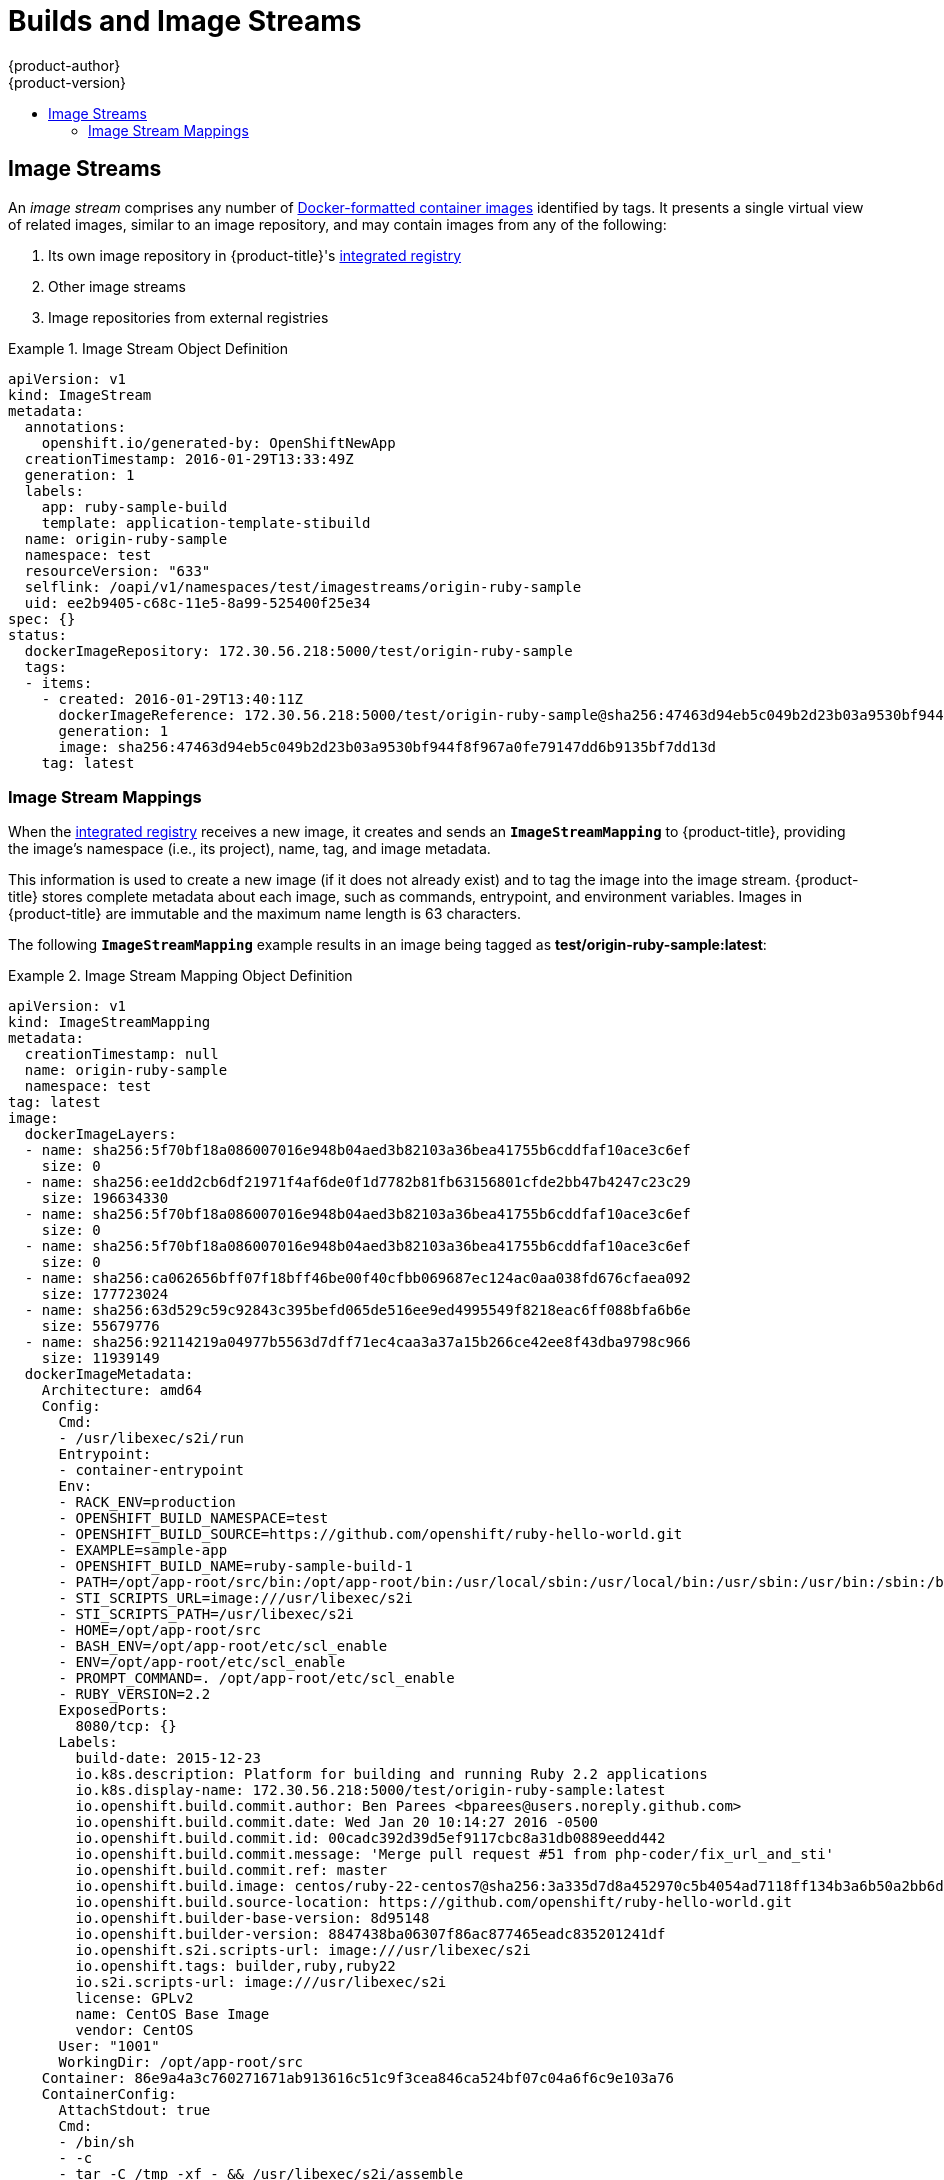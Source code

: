 [[architecture-core-concepts-builds-and-image-streams]]
= Builds and Image Streams
{product-author}
{product-version}
:data-uri:
:icons:
:experimental:
:toc: macro
:toc-title:
:prewrap!:

toc::[]

ifdef::openshift-origin,openshift-online,openshift-enterprise,openshift-dedicated[]
[[builds]]
== Builds

A xref:../../dev_guide/builds.adoc#dev-guide-builds[build] is the process of transforming input
parameters into a resulting object. Most often, the process is used to transform
input parameters or source code into a runnable image. A
xref:../../dev_guide/builds.adoc#defining-a-buildconfig[BuildConfig] object is
the definition of the entire build process.

{product-title} leverages Kubernetes by creating Docker-formatted containers from build
images and pushing them to a
xref:../../architecture/infrastructure_components/image_registry.adoc#integrated-openshift-registry[container registry].

Build objects share common characteristics: inputs for a build, the need to
complete a build process, logging the build process, publishing resources from
successful builds, and publishing the final status of the build. Builds take
advantage of resource restrictions, specifying limitations on resources such as
CPU usage, memory usage, and build or pod execution time.

ifdef::openshift-origin,openshift-enterprise,openshift-dedicated[]
The {product-title} build system provides extensible support for _build
strategies_ that are based on selectable types specified in the build API. There
are three primary build strategies available:

- xref:docker-build[Docker build]
- xref:source-build[Source-to-Image (S2I) build]
- xref:custom-build[Custom build]

By default, Docker builds and S2I builds are supported.

endif::[]
The resulting object of a build depends on the builder used to create it. For
Docker and S2I builds, the resulting objects are runnable images. For Custom
builds, the resulting objects are whatever the builder image author has
specified.

Additionally, the
xref:pipeline-build[Pipeline build]
strategy can be used to implement sophisticated workflows:

- continuous integration
- continuous deployment

For a list of build commands, see the
xref:../../dev_guide/builds.adoc#dev-guide-builds[Developer's Guide].

For more information on how {product-title} leverages Docker for builds, see the
link:https://github.com/openshift/origin/blob/master/docs/builds.md#how-it-works[upstream
documentation].

ifdef::openshift-origin,openshift-enterprise,openshift-dedicated[]
[[docker-build]]
=== Docker Build

The Docker build strategy invokes the https://docs.docker.com/engine/reference/commandline/build/[docker build] command, and it therefore expects a repository with a *_Dockerfile_* and all required
artifacts in it to produce a runnable image.
endif::[]

[[source-build]]
=== Source-to-Image (S2I) Build

xref:../../creating_images/s2i.adoc#creating-images-s2i[Source-to-Image (S2I)] is a tool for
building reproducible, Docker-formatted container images. It produces ready-to-run images by
injecting application source into a container image and assembling a new image. The new image incorporates the base image (the builder) and built source
and is ready to use with the `docker run` command. S2I supports incremental
builds, which re-use previously downloaded dependencies, previously built
artifacts, etc.

The advantages of S2I include the following:

[horizontal]
Image flexibility:: S2I scripts can be written to inject application code into
almost any existing Docker-formatted container image, taking advantage of the existing ecosystem.
Note that, currently, S2I relies on `tar` to inject application
source, so the image needs to be able to process tarred content.

Speed:: With S2I, the assemble process can perform a large number of complex
operations without creating a new layer at each step, resulting in a fast
process. In addition, S2I scripts can be written to re-use artifacts stored in a
previous version of the application image, rather than having to download or
build them each time the build is run.

Patchability:: S2I allows you to rebuild the application consistently if an
underlying image needs a patch due to a security issue.

Operational efficiency:: By restricting build operations instead of allowing
arbitrary actions, as a *_Dockerfile_* would allow, the PaaS operator can avoid
accidental or intentional abuses of the build system.

Operational security:: Building an arbitrary *_Dockerfile_* exposes the host
system to root privilege escalation. This can be exploited by a malicious user
because the entire Docker build process is run as a user with Docker privileges.
S2I restricts the operations performed as a root user and can run the scripts
as a non-root user.

User efficiency:: S2I prevents developers from performing arbitrary `yum
install` type operations, which could slow down development iteration, during
their application build.

Ecosystem:: S2I encourages a shared ecosystem of images where you can leverage
best practices for your applications.

Reproducibility:: Produced images can include all inputs including specific versions
of build tools and dependencies. This ensures that the image can be reproduced
precisely.

ifdef::openshift-origin,openshift-enterprise,openshift-dedicated[]
[[custom-build]]
=== Custom Build

The Custom build strategy allows developers to define a specific builder image
responsible for the entire build process. Using your own builder image allows
you to customize your build process.

A xref:../../creating_images/custom.adoc#creating-images-custom[Custom builder image] is a plain Docker-formatted container image embedded with build process logic, for example for building RPMs or base images. The `openshift/origin-custom-docker-builder` image is available
on the
https://hub.docker.com/r/openshift/origin-custom-docker-builder[Docker Hub] registry as an example implementation of a Custom builder image.
endif::[]

[[pipeline-build]]
=== Pipeline Build

The Pipeline build strategy allows developers to define a _Jenkins pipeline_
for execution by the Jenkins pipeline plugin.
The build can be started, monitored, and managed by
{product-title} in the same way as any other build type.

Pipeline workflows are defined in a Jenkinsfile,
either embedded directly in the build configuration,
or supplied in a Git repository and referenced by the build configuration.

The first time a project defines a build configuration using a Pipeline strategy,
{product-title} instantiates a Jenkins server to execute the pipeline.
Subsequent Pipeline build configurations
in the project share this Jenkins server.

[NOTE]
====
The Jenkins server is not automatically removed,
even if all Pipeline build configurations are deleted,
and must be deleted by the user.
====

For more information about Jenkins Pipelines, please see the
link:https://jenkins.io/doc/pipeline/[Jenkins documentation].

endif::[]

[[image-streams]]
== Image Streams

An _image stream_ comprises any number of
xref:containers_and_images.adoc#docker-images[Docker-formatted container images] identified by tags.
It presents a single virtual view of related images, similar to an image repository, and may contain images from any of the following:

. Its own image repository in {product-title}'s
xref:../../architecture/infrastructure_components/image_registry.adoc#integrated-openshift-registry[integrated
registry]
. Other image streams
. Image repositories from external registries

ifdef::openshift-origin,openshift-online,openshift-enterprise,openshift-dedicated[]
Image streams can be used to automatically perform an action when new images are
created. Builds and deployments can watch an image stream to receive
notifications when new images are added and react by performing a build or
deployment, respectively.

For example, if a deployment is using a certain image and a new version of that
image is created, a deployment could be automatically performed.

[NOTE]
====
See the xref:../../dev_guide/managing_images.adoc#dev-guide-managing-images[Developer Guide] for details
on managing images and image streams.
====
endif::[]

.Image Stream Object Definition
====
[source,yaml]
----
apiVersion: v1
kind: ImageStream
metadata:
  annotations:
    openshift.io/generated-by: OpenShiftNewApp
  creationTimestamp: 2016-01-29T13:33:49Z
  generation: 1
  labels:
    app: ruby-sample-build
    template: application-template-stibuild
  name: origin-ruby-sample
  namespace: test
  resourceVersion: "633"
  selflink: /oapi/v1/namespaces/test/imagestreams/origin-ruby-sample
  uid: ee2b9405-c68c-11e5-8a99-525400f25e34
spec: {}
status:
  dockerImageRepository: 172.30.56.218:5000/test/origin-ruby-sample
  tags:
  - items:
    - created: 2016-01-29T13:40:11Z
      dockerImageReference: 172.30.56.218:5000/test/origin-ruby-sample@sha256:47463d94eb5c049b2d23b03a9530bf944f8f967a0fe79147dd6b9135bf7dd13d
      generation: 1
      image: sha256:47463d94eb5c049b2d23b03a9530bf944f8f967a0fe79147dd6b9135bf7dd13d
    tag: latest
----
====

[[image-stream-mappings]]
=== Image Stream Mappings

When the
xref:../../architecture/infrastructure_components/image_registry.adoc#integrated-openshift-registry[integrated
registry] receives a new image, it creates and sends an `*ImageStreamMapping*`
to {product-title}, providing the image's namespace (i.e., its project), name,
tag, and image metadata.

This information is used to create a new image (if it does not already exist)
and to tag the image into the image stream. {product-title} stores complete
metadata about each image, such as commands, entrypoint, and environment
variables. Images in {product-title} are immutable and the maximum name length
is 63 characters.

ifdef::openshift-origin,openshift-online,openshift-enterprise,openshift-dedicated[]
[NOTE]
====
See the xref:../../dev_guide/managing_images.adoc#dev-guide-managing-images[Developer Guide] for details
on manually tagging images.
====
endif::openshift-origin,openshift-online,openshift-enterprise,openshift-dedicated[]

The following `*ImageStreamMapping*` example results in an image being tagged as
*test/origin-ruby-sample:latest*:

.Image Stream Mapping Object Definition
====
[source,yaml]
----
apiVersion: v1
kind: ImageStreamMapping
metadata:
  creationTimestamp: null
  name: origin-ruby-sample
  namespace: test
tag: latest
image:
  dockerImageLayers:
  - name: sha256:5f70bf18a086007016e948b04aed3b82103a36bea41755b6cddfaf10ace3c6ef
    size: 0
  - name: sha256:ee1dd2cb6df21971f4af6de0f1d7782b81fb63156801cfde2bb47b4247c23c29
    size: 196634330
  - name: sha256:5f70bf18a086007016e948b04aed3b82103a36bea41755b6cddfaf10ace3c6ef
    size: 0
  - name: sha256:5f70bf18a086007016e948b04aed3b82103a36bea41755b6cddfaf10ace3c6ef
    size: 0
  - name: sha256:ca062656bff07f18bff46be00f40cfbb069687ec124ac0aa038fd676cfaea092
    size: 177723024
  - name: sha256:63d529c59c92843c395befd065de516ee9ed4995549f8218eac6ff088bfa6b6e
    size: 55679776
  - name: sha256:92114219a04977b5563d7dff71ec4caa3a37a15b266ce42ee8f43dba9798c966
    size: 11939149
  dockerImageMetadata:
    Architecture: amd64
    Config:
      Cmd:
      - /usr/libexec/s2i/run
      Entrypoint:
      - container-entrypoint
      Env:
      - RACK_ENV=production
      - OPENSHIFT_BUILD_NAMESPACE=test
      - OPENSHIFT_BUILD_SOURCE=https://github.com/openshift/ruby-hello-world.git
      - EXAMPLE=sample-app
      - OPENSHIFT_BUILD_NAME=ruby-sample-build-1
      - PATH=/opt/app-root/src/bin:/opt/app-root/bin:/usr/local/sbin:/usr/local/bin:/usr/sbin:/usr/bin:/sbin:/bin
      - STI_SCRIPTS_URL=image:///usr/libexec/s2i
      - STI_SCRIPTS_PATH=/usr/libexec/s2i
      - HOME=/opt/app-root/src
      - BASH_ENV=/opt/app-root/etc/scl_enable
      - ENV=/opt/app-root/etc/scl_enable
      - PROMPT_COMMAND=. /opt/app-root/etc/scl_enable
      - RUBY_VERSION=2.2
      ExposedPorts:
        8080/tcp: {}
      Labels:
        build-date: 2015-12-23
        io.k8s.description: Platform for building and running Ruby 2.2 applications
        io.k8s.display-name: 172.30.56.218:5000/test/origin-ruby-sample:latest
        io.openshift.build.commit.author: Ben Parees <bparees@users.noreply.github.com>
        io.openshift.build.commit.date: Wed Jan 20 10:14:27 2016 -0500
        io.openshift.build.commit.id: 00cadc392d39d5ef9117cbc8a31db0889eedd442
        io.openshift.build.commit.message: 'Merge pull request #51 from php-coder/fix_url_and_sti'
        io.openshift.build.commit.ref: master
        io.openshift.build.image: centos/ruby-22-centos7@sha256:3a335d7d8a452970c5b4054ad7118ff134b3a6b50a2bb6d0c07c746e8986b28e
        io.openshift.build.source-location: https://github.com/openshift/ruby-hello-world.git
        io.openshift.builder-base-version: 8d95148
        io.openshift.builder-version: 8847438ba06307f86ac877465eadc835201241df
        io.openshift.s2i.scripts-url: image:///usr/libexec/s2i
        io.openshift.tags: builder,ruby,ruby22
        io.s2i.scripts-url: image:///usr/libexec/s2i
        license: GPLv2
        name: CentOS Base Image
        vendor: CentOS
      User: "1001"
      WorkingDir: /opt/app-root/src
    Container: 86e9a4a3c760271671ab913616c51c9f3cea846ca524bf07c04a6f6c9e103a76
    ContainerConfig:
      AttachStdout: true
      Cmd:
      - /bin/sh
      - -c
      - tar -C /tmp -xf - && /usr/libexec/s2i/assemble
      Entrypoint:
      - container-entrypoint
      Env:
      - RACK_ENV=production
      - OPENSHIFT_BUILD_NAME=ruby-sample-build-1
      - OPENSHIFT_BUILD_NAMESPACE=test
      - OPENSHIFT_BUILD_SOURCE=https://github.com/openshift/ruby-hello-world.git
      - EXAMPLE=sample-app
      - PATH=/opt/app-root/src/bin:/opt/app-root/bin:/usr/local/sbin:/usr/local/bin:/usr/sbin:/usr/bin:/sbin:/bin
      - STI_SCRIPTS_URL=image:///usr/libexec/s2i
      - STI_SCRIPTS_PATH=/usr/libexec/s2i
      - HOME=/opt/app-root/src
      - BASH_ENV=/opt/app-root/etc/scl_enable
      - ENV=/opt/app-root/etc/scl_enable
      - PROMPT_COMMAND=. /opt/app-root/etc/scl_enable
      - RUBY_VERSION=2.2
      ExposedPorts:
        8080/tcp: {}
      Hostname: ruby-sample-build-1-build
      Image: centos/ruby-22-centos7@sha256:3a335d7d8a452970c5b4054ad7118ff134b3a6b50a2bb6d0c07c746e8986b28e
      OpenStdin: true
      StdinOnce: true
      User: "1001"
      WorkingDir: /opt/app-root/src
    Created: 2016-01-29T13:40:00Z
    DockerVersion: 1.8.2.fc21
    Id: 9d7fd5e2d15495802028c569d544329f4286dcd1c9c085ff5699218dbaa69b43
    Parent: 57b08d979c86f4500dc8cad639c9518744c8dd39447c055a3517dc9c18d6fccd
    Size: 441976279
    apiVersion: "1.0"
    kind: DockerImage
  dockerImageMetadataVersion: "1.0"
  dockerImageReference: 172.30.56.218:5000/test/origin-ruby-sample@sha256:47463d94eb5c049b2d23b03a9530bf944f8f967a0fe79147dd6b9135bf7dd13d
----
====
